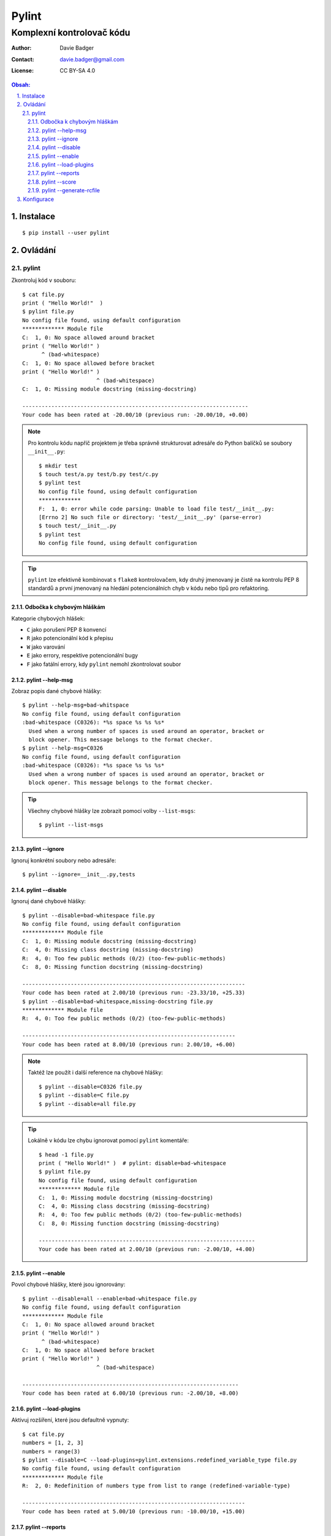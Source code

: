 ========
 Pylint
========
----------------------------
 Komplexní kontrolovač kódu
----------------------------

:Author: Davie Badger
:Contact: davie.badger@gmail.com
:License: CC BY-SA 4.0

.. contents:: Obsah:

.. sectnum::
   :depth: 3
   :suffix: .

Instalace
=========

::

   $ pip install --user pylint

Ovládání
========

pylint
------

Zkontroluj kód v souboru::

   $ cat file.py
   print ( "Hello World!"  )
   $ pylint file.py
   No config file found, using default configuration
   ************* Module file
   C:  1, 0: No space allowed around bracket
   print ( "Hello World!" )
         ^ (bad-whitespace)
   C:  1, 0: No space allowed before bracket
   print ( "Hello World!" )
                          ^ (bad-whitespace)
   C:  1, 0: Missing module docstring (missing-docstring)

   ----------------------------------------------------------------------
   Your code has been rated at -20.00/10 (previous run: -20.00/10, +0.00)

.. note::

   Pro kontrolu kódu napříč projektem je třeba správně strukturovat adresáře
   do Python balíčků se soubory ``__init__.py``::

      $ mkdir test
      $ touch test/a.py test/b.py test/c.py
      $ pylint test
      No config file found, using default configuration
      *************
      F:  1, 0: error while code parsing: Unable to load file test/__init__.py:
      [Errno 2] No such file or directory: 'test/__init__.py' (parse-error)
      $ touch test/__init__.py
      $ pylint test
      No config file found, using default configuration

.. tip::

   ``pylint`` lze efektivně kombinovat s ``flake8`` kontrolovačem, kdy druhý
   jmenovaný je čistě na kontrolu PEP 8 standardů a první jmenovaný na hledání
   potencionálních chyb v kódu nebo tipů pro refaktoring.

Odbočka k chybovým hláškám
^^^^^^^^^^^^^^^^^^^^^^^^^^

Kategorie chybových hlášek:

* ``C`` jako porušení PEP 8 konvencí
* ``R`` jako potencionální kód k přepisu
* ``W`` jako varování
* ``E`` jako errory, respektive potencionální bugy
* ``F`` jako fatální errory, kdy ``pylint`` nemohl zkontrolovat soubor

pylint --help-msg
^^^^^^^^^^^^^^^^^

Zobraz popis dané chybové hlášky::

   $ pylint --help-msg=bad-whitspace
   No config file found, using default configuration
   :bad-whitespace (C0326): *%s space %s %s %s*
     Used when a wrong number of spaces is used around an operator, bracket or
     block opener. This message belongs to the format checker.
   $ pylint --help-msg=C0326
   No config file found, using default configuration
   :bad-whitespace (C0326): *%s space %s %s %s*
     Used when a wrong number of spaces is used around an operator, bracket or
     block opener. This message belongs to the format checker.

.. tip::

   Všechny chybové hlášky lze zobrazit pomocí volby ``--list-msgs``::

      $ pylint --list-msgs

pylint --ignore
^^^^^^^^^^^^^^^

Ignoruj konkrétní soubory nebo adresáře::

   $ pylint --ignore=__init__.py,tests

pylint --disable
^^^^^^^^^^^^^^^^

Ignoruj dané chybové hlášky::

   $ pylint --disable=bad-whitespace file.py
   No config file found, using default configuration
   ************* Module file
   C:  1, 0: Missing module docstring (missing-docstring)
   C:  4, 0: Missing class docstring (missing-docstring)
   R:  4, 0: Too few public methods (0/2) (too-few-public-methods)
   C:  8, 0: Missing function docstring (missing-docstring)

   ---------------------------------------------------------------------
   Your code has been rated at 2.00/10 (previous run: -23.33/10, +25.33)
   $ pylint --disable=bad-whitespace,missing-docstring file.py
   ************* Module file
   R:  4, 0: Too few public methods (0/2) (too-few-public-methods)

   ------------------------------------------------------------------
   Your code has been rated at 8.00/10 (previous run: 2.00/10, +6.00)

.. note::

   Taktéž lze použít i další reference na chybové hlášky::

      $ pylint --disable=C0326 file.py
      $ pylint --disable=C file.py
      $ pylint --disable=all file.py

.. tip::

   Lokálně v kódu lze chybu ignorovat pomocí ``pylint`` komentáře::

      $ head -1 file.py
      print ( "Hello World!" )  # pylint: disable=bad-whitespace
      $ pylint file.py
      No config file found, using default configuration
      ************* Module file
      C:  1, 0: Missing module docstring (missing-docstring)
      C:  4, 0: Missing class docstring (missing-docstring)
      R:  4, 0: Too few public methods (0/2) (too-few-public-methods)
      C:  8, 0: Missing function docstring (missing-docstring)

      -------------------------------------------------------------------
      Your code has been rated at 2.00/10 (previous run: -2.00/10, +4.00)

pylint --enable
^^^^^^^^^^^^^^^

Povol chybové hlášky, které jsou ignorovány::

   $ pylint --disable=all --enable=bad-whitespace file.py
   No config file found, using default configuration
   ************* Module file
   C:  1, 0: No space allowed around bracket
   print ( "Hello World!" )
         ^ (bad-whitespace)
   C:  1, 0: No space allowed before bracket
   print ( "Hello World!" )
                          ^ (bad-whitespace)

   -------------------------------------------------------------------
   Your code has been rated at 6.00/10 (previous run: -2.00/10, +8.00)

pylint --load-plugins
^^^^^^^^^^^^^^^^^^^^^

Aktivuj rozšíření, které jsou defaultně vypnuty::

   $ cat file.py
   numbers = [1, 2, 3]
   numbers = range(3)
   $ pylint --disable=C --load-plugins=pylint.extensions.redefined_variable_type file.py
   No config file found, using default configuration
   ************* Module file
   R:  2, 0: Redefinition of numbers type from list to range (redefined-variable-type)

   ---------------------------------------------------------------------
   Your code has been rated at 5.00/10 (previous run: -10.00/10, +15.00)

pylint --reports
^^^^^^^^^^^^^^^^

Zobraz k chybám i report ze statické analýzy (defaultně vypnuto)::

   $ pylint --reports=y file.py
   No config file found, using default configuration
   ************* Module test
   C:  1, 0: No space allowed around bracket
   print ( "Hello World!" )
         ^ (bad-whitespace)
   C:  1, 0: No space allowed before bracket
   print ( "Hello World!" )
                          ^ (bad-whitespace)
   C:  1, 0: Missing module docstring (missing-docstring)
   C:  4, 0: Missing class docstring (missing-docstring)
   R:  4, 0: Too few public methods (0/2) (too-few-public-methods)
   C:  8, 0: Missing function docstring (missing-docstring)

   Report
   ======
   5 statements analysed.

   Statistics by type
   ------------------

   +---------+-------+-----------+-----------+------------+---------+
   |type     |number |old number |difference |%documented |%badname |
   +=========+=======+===========+===========+============+=========+
   |module   |1      |1          |=          |0.00        |0.00     |
   +---------+-------+-----------+-----------+------------+---------+
   |class    |1      |1          |=          |0.00        |0.00     |
   +---------+-------+-----------+-----------+------------+---------+
   |method   |0      |0          |=          |0           |0        |
   +---------+-------+-----------+-----------+------------+---------+
   |function |1      |1          |=          |0.00        |0.00     |
   +---------+-------+-----------+-----------+------------+---------+

   Raw metrics
   -----------

   +----------+-------+------+---------+-----------+
   |type      |number |%     |previous |difference |
   +==========+=======+======+=========+===========+
   |code      |7      |63.64 |NC       |NC         |
   +----------+-------+------+---------+-----------+
   |docstring |0      |0.00  |NC       |NC         |
   +----------+-------+------+---------+-----------+
   |comment   |0      |0.00  |NC       |NC         |
   +----------+-------+------+---------+-----------+
   |empty     |4      |36.36 |NC       |NC         |
   +----------+-------+------+---------+-----------+


   Duplication
   -----------

   +-------------------------+------+---------+-----------+
   |                         |now   |previous |difference |
   +=========================+======+=========+===========+
   |nb duplicated lines      |0     |0        |=          |
   +-------------------------+------+---------+-----------+
   |percent duplicated lines |0.000 |0.000    |=          |
   +-------------------------+------+---------+-----------+

   Messages by category
   --------------------

   +-----------+-------+---------+-----------+
   |type       |number |previous |difference |
   +===========+=======+=========+===========+
   |convention |5      |5        |=          |
   +-----------+-------+---------+-----------+
   |refactor   |1      |1        |=          |
   +-----------+-------+---------+-----------+
   |warning    |0      |0        |=          |
   +-----------+-------+---------+-----------+
   |error      |0      |0        |=          |
   +-----------+-------+---------+-----------+

   Messages
   --------

   +-----------------------+------------+
   |message id             |occurrences |
   +=======================+============+
   |missing-docstring      |3           |
   +-----------------------+------------+
   |bad-whitespace         |2           |
   +-----------------------+------------+
   |too-few-public-methods |1           |
   +-----------------------+------------+

   --------------------------------------------------------------------
   Your code has been rated at -2.00/10 (previous run: -2.00/10, +0.00)

.. note::

   Pokud jsou reporty zobrazeny, lze je vypnout pomocí ``n`` argumentu::

      $ pylint --reports=n file.py

pylint --score
^^^^^^^^^^^^^^

Nezobrazuj skóre z analýzy (defaultně zapnuto)::

   $ pylint --score=n
   No config file found, using default configuration
   ************* Module file
   C:  1, 0: No space allowed around bracket
   print ( "Hello World!" )
         ^ (bad-whitespace)
   C:  1, 0: No space allowed before bracket
   print ( "Hello World!" )
                          ^ (bad-whitespace)
   C:  1, 0: Missing module docstring (missing-docstring)
   C:  4, 0: Missing class docstring (missing-docstring)
   R:  4, 0: Too few public methods (0/2) (too-few-public-methods)
   C:  8, 0: Missing function docstring (missing-docstring)

pylint --generate-rcfile
^^^^^^^^^^^^^^^^^^^^^^^^

Zobraz vygenerovaný konfigurační soubor::

   $ pylint --generate-rcfile

.. note::

   Pro vytvoření konfiguračního souboru je nutné přesměrovat výstup do
   souboru ``.pylintrc``::

      $ pylint --generate-rcfile > .pylintrc

Konfigurace
===========

Některé volby příkazu ``pylint`` lze nakonfigurovat ve vygenerovaném
konfiguračním souboru::

   [MASTER]

   # List of plugins (as comma separated values of python modules names) to load,
   # usually to register additional checkers.
   load-plugins=pylint.extensions.docparams,pylint.extensions.redefined_variable_type

.. note::

   Rozšíření ``docparams`` pro kontrolu správné struktury docstringů je třeba
   ještě dodatečně nakonfigurovat, aby se zobrazovaly správně chybové hlášky::

      # docparams
      accept-no-param-doc=no
      accept-no-raise-doc=no
      accept-no-return-doc=no
      accept-no-yields-doc=no
